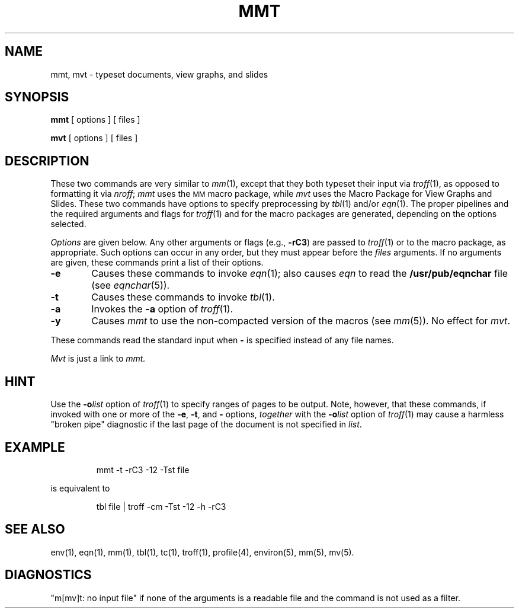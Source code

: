 '\"macro stdmacro
.TH MMT 1
.SH NAME
mmt, mvt \- typeset documents, view graphs, and slides
.SH SYNOPSIS
.B mmt
[ options ] [ files ]
.PP
.B mvt
[ options ] [ files ]
.SH DESCRIPTION
These two commands are very similar to
.IR mm\^ (1),
except that they both typeset their input via
.IR troff\^ (1),
as opposed to formatting it via
.IR nroff ;
.I mmt\^
uses
the
.SM MM
macro package,
while
.I mvt\^
uses the
Macro Package for
View Graphs and Slides.
These two commands have options to specify
preprocessing by
.IR tbl\^ (1)
and/or
.IR eqn\^ (1).
The proper pipelines and the
required arguments and flags for
.IR troff\^ (1)
and
for
the macro packages
are generated, depending on the options selected.
.PP
.I Options\^
are given below.
Any other arguments or flags (e.g.,
.BR \-rC3 )
are passed
to
.IR troff\^ (1)
or to
the macro package,
as appropriate.
Such options can occur in any order,
but they must appear before the
.I files\^
arguments.
If no arguments are given,
these commands
print a list of their options.
.PP
.PD 0
.TP "\w'\f3\-Tst\f1\ \ 'u"
.B \-e
Causes
these commands
to invoke
.IR eqn\^ (1);
also causes
.I eqn\^
to read the
.B /usr/pub/eqnchar
file (see
.IR eqnchar\^ (5)).
.TP
.B \-t
Causes
these commands
to invoke
.IR tbl\^ (1).
.\".TP
.\".B \-Tst
.\"Directs the output to the
.\".SM MH STARE
.\"facility.
.TP
.B \-a
Invokes the
.B \-a
option of
.IR troff\^ (1).
.TP
.B \-y
Causes
.I mmt\^
to use the non-compacted version of the macros (see
.IR mm\^ (5)).
No effect for
.IR mvt .
.PD
.PP
These commands read the standard input
when
.B \-
is specified
instead of any file names.
.PP
.I Mvt\^
is just a link to
.I mmt\^.
.SH HINT
Use the
.BI \-o list\^
option of
.IR troff\^ (1)
to specify ranges of pages to be output.
Note, however, that these commands, if invoked with
one or more of the
.BR \-e ,
.BR \-t ,
and
.B \-
options,
.I together\^
with the
.BI \-o list\^
option of
.IR troff\^ (1)
may cause a harmless "broken pipe" diagnostic
if the last page of the document is not specified in
.IR list .
.SH EXAMPLE
.IP
mmt -t -rC3 -12 -Tst file
.PP
is equivalent to 
.IP
tbl file | troff -cm -Tst -12 -h -rC3
.SH SEE ALSO
env(1), eqn(1), mm(1), tbl(1), tc(1), troff(1), profile(4),
environ(5), mm(5), mv(5).
.SH DIAGNOSTICS
.tr ~~
"m[mv]t: \|no input file"\| if
none of the arguments is a readable file and
the command
is not used as a filter.
.\"	@(#)mmt.1	5.1 of 11/9/83

